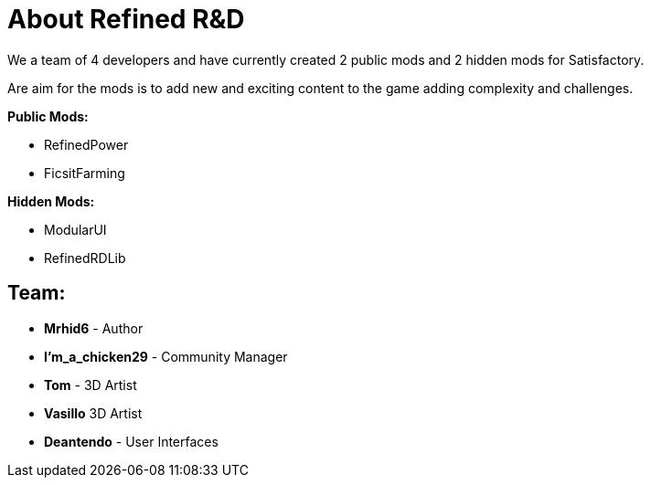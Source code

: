 = About Refined R&D

We a team of 4 developers and have currently created 2 public mods and 2 hidden mods for Satisfactory.

Are aim for the mods is to add new and exciting content to the game adding complexity and challenges. 

**Public Mods:**

* RefinedPower
* FicsitFarming

**Hidden Mods:**

* ModularUI
* RefinedRDLib

== Team:

* **Mrhid6** - Author
* **I'm_a_chicken29** - Community Manager
* **Tom** - 3D Artist
* **Vasillo** 3D Artist
* **Deantendo** - User Interfaces